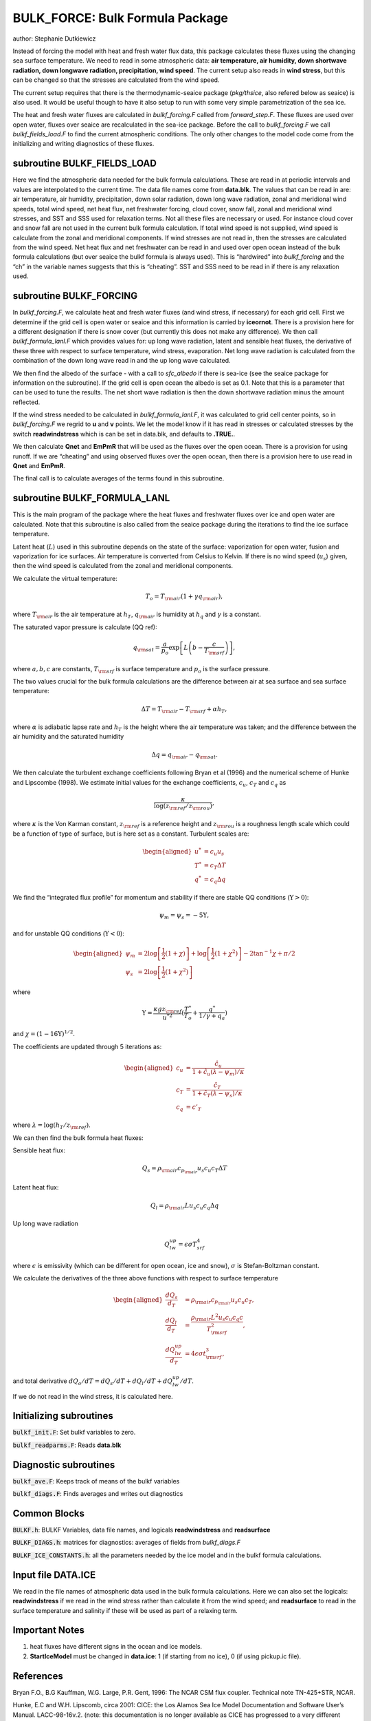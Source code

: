 .. _sub_phys_pkg_bulk_force:

BULK_FORCE: Bulk Formula Package
---------------------------------


author: Stephanie Dutkiewicz


Instead of forcing the model with heat and fresh water flux data, this
package calculates these fluxes using the changing sea surface
temperature. We need to read in some atmospheric data: **air
temperature, air humidity, down shortwave radiation, down longwave
radiation, precipitation, wind speed**. The current setup also reads in
**wind stress**, but this can be changed so that the stresses are
calculated from the wind speed.

The current setup requires that there is the thermodynamic-seaice
package (*pkg/thsice*, also refered below as seaice) is also used. It
would be useful though to have it also setup to run with some very
simple parametrization of the sea ice.

The heat and fresh water fluxes are calculated in *bulkf\_forcing.F*
called from *forward\_step.F*. These fluxes are used over open water,
fluxes over seaice are recalculated in the sea-ice package. Before the
call to *bulkf\_forcing.F* we call *bulkf\_fields\_load.F* to find the
current atmospheric conditions. The only other changes to the model code
come from the initializing and writing diagnostics of these fluxes.


subroutine BULKF_FIELDS_LOAD
++++++++++++++++++++++++++++

Here we find the atmospheric data needed for the bulk formula
calculations. These are read in at periodic intervals and values are
interpolated to the current time. The data file names come from
**data.blk**. The values that can be read in are: air temperature, air
humidity, precipitation, down solar radiation, down long wave radiation,
zonal and meridional wind speeds, total wind speed, net heat flux, net
freshwater forcing, cloud cover, snow fall, zonal and meridional wind
stresses, and SST and SSS used for relaxation terms. Not all these files
are necessary or used. For instance cloud cover and snow fall are not
used in the current bulk formula calculation. If total wind speed is not
supplied, wind speed is calculate from the zonal and meridional
components. If wind stresses are not read in, then the stresses are
calculated from the wind speed. Net heat flux and net freshwater can be
read in and used over open ocean instead of the bulk formula
calculations (but over seaice the bulkf formula is always used). This is
“hardwired” into *bulkf\_forcing* and the “ch” in the variable names
suggests that this is “cheating”. SST and SSS need to be read in if
there is any relaxation used.

subroutine BULKF_FORCING
++++++++++++++++++++++++

In *bulkf\_forcing.F*, we calculate heat and fresh water fluxes (and
wind stress, if necessary) for each grid cell. First we determine if the
grid cell is open water or seaice and this information is carried by
**iceornot**. There is a provision here for a different designation if
there is snow cover (but currently this does not make any difference).
We then call *bulkf\_formula\_lanl.F* which provides values for: up long
wave radiation, latent and sensible heat fluxes, the derivative of these
three with respect to surface temperature, wind stress, evaporation. Net
long wave radiation is calculated from the combination of the down long
wave read in and the up long wave calculated.

We then find the albedo of the surface - with a call to *sfc\_albedo* if
there is sea-ice (see the seaice package for information on the
subroutine). If the grid cell is open ocean the albedo is set as 0.1.
Note that this is a parameter that can be used to tune the results. The
net short wave radiation is then the down shortwave radiation minus the
amount reflected.

If the wind stress needed to be calculated in *bulkf\_formula\_lanl.F*,
it was calculated to grid cell center points, so in *bulkf\_forcing.F*
we regrid to **u** and **v** points. We let the model know if it has
read in stresses or calculated stresses by the switch **readwindstress**
which is can be set in data.blk, and defaults to **.TRUE.**.

We then calculate **Qnet** and **EmPmR** that will be used as the fluxes
over the open ocean. There is a provision for using runoff. If we are
“cheating” and using observed fluxes over the open ocean, then there is
a provision here to use read in **Qnet** and **EmPmR**.

The final call is to calculate averages of the terms found in this
subroutine.

subroutine BULKF_FORMULA_LANL
+++++++++++++++++++++++++++++

This is the main program of the package where the heat fluxes and
freshwater fluxes over ice and open water are calculated. Note that this
subroutine is also called from the seaice package during the iterations
to find the ice surface temperature.

Latent heat (:math:`L`) used in this subroutine depends on the state of
the surface: vaporization for open water, fusion and vaporization for
ice surfaces. Air temperature is converted from Celsius to Kelvin. If
there is no wind speed (:math:`u_s`) given, then the wind speed is
calculated from the zonal and meridional components.

We calculate the virtual temperature:

.. math:: T_o = T_{\rm air} (1 + \gamma q_{\rm air}),

where :math:`T_{\rm air}` is the air temperature at :math:`h_T`,
:math:`q_{\rm air}` is humidity at :math:`h_q` and :math:`\gamma` is a
constant.

The saturated vapor pressure is calculate (QQ ref):

.. math:: q_{\rm sat} = \frac{a}{p_o} \exp{\left[ L \left(b-\frac{c}{T_{\rm srf}}\right)\right]},

where :math:`a,b,c` are constants, :math:`T_{\rm srf}` is surface
temperature and :math:`p_o` is the surface pressure.

The two values crucial for the bulk formula calculations are the
difference between air at sea surface and sea surface temperature:

.. math:: \Delta T = T_{\rm air} - T_{\rm srf} +\alpha h_T,

where :math:`\alpha` is adiabatic lapse rate and :math:`h_T` is the
height where the air temperature was taken; and the difference between
the air humidity and the saturated humidity

.. math:: \Delta q = q_{\rm air} - q_{\rm sat}.

We then calculate the turbulent exchange coefficients following Bryan et
al (1996) and the numerical scheme of Hunke and Lipscombe (1998). We
estimate initial values for the exchange coefficients, :math:`c_u`,
:math:`c_T` and :math:`c_q` as

.. math:: \frac{\kappa}{\log\left(z_{\rm ref}/z_{\rm rou}\right)},

where :math:`\kappa` is the Von Karman constant, :math:`z_{\rm ref}` is a
reference height and :math:`z_{\rm rou}` is a roughness length scale which
could be a function of type of surface, but is here set as a constant.
Turbulent scales are:

.. math::

   \begin{aligned}
   u^* & = c_u u_s \nonumber\\
   T^* & = c_T \Delta T \nonumber\\
   q^* & = c_q \Delta q \nonumber
   \end{aligned}

We find the “integrated flux profile” for momentum and stability if
there are stable QQ conditions (:math:`\Upsilon>0`):

.. math:: \psi_m = \psi_s = -5 \Upsilon,

and for unstable QQ conditions (:math:`\Upsilon<0`):

.. math::

   \begin{aligned}
   \psi_m & = 2 \log\left[\frac1{2}(1+\chi)\right] + \log\left[\frac1{2}(1+\chi^2)\right] - 2 \tan^{-1} \chi + \pi/2
   \nonumber \\
   \psi_s & = 2 \log\left[\frac1{2}(1+\chi^2)\right] \nonumber\end{aligned}

where

.. math::
   \Upsilon = \frac{\kappa g z_{\rm ref}}{u^{*2}} (\frac{T^*}{T_o} + 
   \frac{q^*}{1/\gamma + q_a})

and :math:`\chi=(1-16\Upsilon)^{1/2}`.

The coefficients are updated through 5 iterations as:

.. math::

   \begin{aligned}
   c_u & = \frac {\hat{c_u}}{1+\hat{c_u}(\lambda - \psi_m)/\kappa} \nonumber \\
   c_T & = \frac {\hat{c_T}}{1+\hat{c_T}(\lambda - \psi_s)/\kappa} \nonumber \\
   c_q & = c'_T\end{aligned}

where :math:`\lambda = \log\left(h_T/z_{\rm ref}\right)`.

We can then find the bulk formula heat fluxes:

Sensible heat flux:

.. math:: Q_s = \rho_{\rm air} c_{p_{\rm air}} u_s c_u c_T \Delta T

Latent heat flux:

.. math:: Q_l = \rho_{\rm air} L u_s c_u c_q \Delta q

Up long wave radiation

.. math:: Q_{lw}^{up}=\epsilon \sigma T_{srf}^4

where :math:`\epsilon` is emissivity (which can be different for open
ocean, ice and snow), :math:`\sigma` is Stefan-Boltzman constant.

We calculate the derivatives of the three above functions with respect
to surface temperature

.. math::

   \begin{aligned}
   \frac{dQ_s}{d_T} & = \rho_{\rm air} c_{p_{\rm air}} u_s c_u c_T, \nonumber \\
   \frac{dQ_l}{d_T} & = \frac{\rho_{\rm air} L^2 u_s c_u c_q c}{T_{\rm srf}^2}, \nonumber \\
   \frac{dQ_{lw}^{up}}{d_T} & =  4 \epsilon \sigma t_{\rm srf}^3, \nonumber
   \end{aligned}

and total derivative :math:`dQ_o/dT = dQ_s/dT + dQ_l/dT + dQ_{lw}^{up}/dT`.

If we do not read in the wind stress, it is calculated here.

Initializing subroutines
++++++++++++++++++++++++

:code:`bulkf_init.F`: Set bulkf variables to zero.

:code:`bulkf_readparms.F`: Reads **data.blk**


Diagnostic subroutines
++++++++++++++++++++++

:code:`bulkf_ave.F`: Keeps track of means of the bulkf variables

:code:`bulkf_diags.F`: Finds averages and writes out diagnostics


Common Blocks
+++++++++++++

:code:`BULKF.h`: BULKF Variables, data file names, and logicals **readwindstress** and
**readsurface**

:code:`BULKF_DIAGS.h`: matrices for diagnostics: averages of fields from *bulkf_diags.F*

:code:`BULKF_ICE_CONSTANTS.h`: all the parameters needed by the ice model and in the bulkf formula
calculations.


Input file DATA.ICE
+++++++++++++++++++

We read in the file names of atmospheric data used in the bulk formula
calculations. Here we can also set the logicals: **readwindstress** if
we read in the wind stress rather than calculate it from the wind speed;
and **readsurface** to read in the surface temperature and salinity if
these will be used as part of a relaxing term.

Important Notes
+++++++++++++++

#. heat fluxes have different signs in the ocean and ice models.

#. **StartIceModel** must be changed in **data.ice**: 1 (if starting from no ice), 0 (if using pickup.ic file).


References
++++++++++

Bryan F.O., B.G Kauffman, W.G. Large, P.R. Gent, 1996: The NCAR CSM flux
coupler. Technical note TN-425+STR, NCAR.

Hunke, E.C and W.H. Lipscomb, circa 2001: CICE: the Los Alamos Sea Ice
Model Documentation and Software User’s Manual. LACC-98-16v.2.
(note: this documentation is no longer available as CICE has
progressed to a very different version 3)


Experiments and tutorials that use bulk\_force
++++++++++++++++++++++++++++++++++++++++++++++

-  Global ocean experiment in global\_ocean.cs32x15 verification
   directory, input from input.thsice directory.


